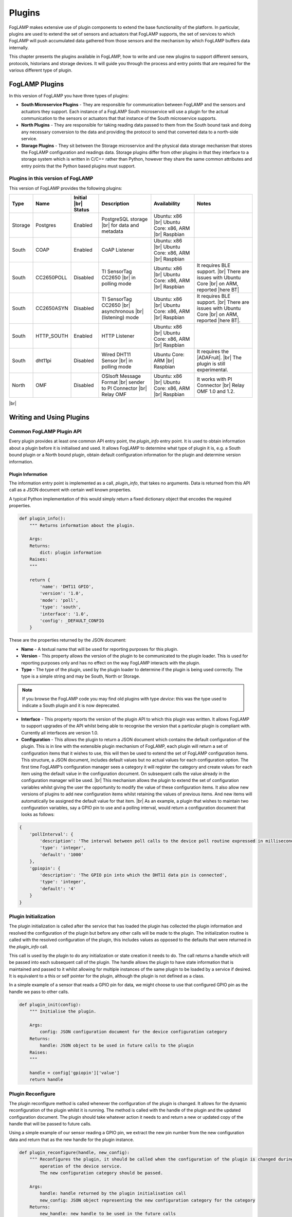 .. Writing and Using Plugins describes how to implement a plugin for FogLAMP and how to use it
.. https://docs.google.com/document/d/1IKGXLWbyN6a7vx8UO3uDbq5Df0VvE4oCQIULgZVZbjM

.. |br| raw:: html

   <br />

.. Images

.. |DHT11 in PI| image:: https://s3.amazonaws.com/foglamp/readthedocs/images/06_dht11_tags_in_PI.jpg
   :target: https://s3.amazonaws.com/foglamp/readthedocs/images/06_dht11_tags_in_PI.jpg 

.. Links
.. _here: 05_testing.html#setting-the-omf-translator-plugin
.. _these steps: 04_installation.html

.. |Getting Started| raw:: html

   <a href="03_getting_started.html#building-foglamp">here</a>

.. Links in new tabs

.. |ADAFruit| raw:: html

   <a href="https://github.com/adafruit/Adafruit_Python_DHT" target="_blank">ADAFruit DHT Library</a>

.. |here BT| raw:: html

   <a href="https://bugs.launchpad.net/snappy/+bug/1674509" target="_blank">here</a>

.. |DHT Description| raw:: html

   <a href="http://www.aosong.com/en/products/details.asp?id=109" target="_blank">DHT11 Product Description</a>

.. |DHT Manual| raw:: html

   <a href="https://s3.amazonaws.com/foglamp/docs/v1/Common/plugins/South/DHT11/DHT11.pdf" target="_blank">DHT11 Product Manual</a>

.. |DHT Resistor| raw:: html

   <a href="https://s3.amazonaws.com/foglamp/docs/v1/Common/plugins/South/DHT11/DHT11-with-resistor.jpg" target="_blank">This picture</a>

.. |DHT Wired| raw:: html

   <a href="https://s3.amazonaws.com/foglamp/docs/v1/Common/plugins/South/DHT11/DHT11-RaspPI-wired.jpg" target="_blank">This picture</a>

.. |DHT Pins| raw:: html

   <a href="https://s3.amazonaws.com/foglamp/docs/v1/Common/plugins/South/DHT11/DHT11-RaspPI-pins.jpg" target="_blank">this</a>

.. |GPIO| raw:: html

   <a href="https://www.raspberrypi.org/documentation/usage/gpio-plus-and-raspi2/README.md" target="_blank">here</a>


.. =============================================


*******
Plugins
*******

FogLAMP makes extensive use of plugin components to extend the base functionality of the platform. In particular, plugins are used to extend the set of sensors and actuators that FogLAMP supports, the set of services to which FogLAMP will push accumulated data gathered from those sensors and the mechanism by which FogLAMP buffers data internally.

This chapter presents the plugins available in FogLAMP, how to write and use new plugins to support different sensors, protocols, historians and storage devices. It will guide you through the process and entry points that are required for the various different type of plugin.


FogLAMP Plugins
===============

In this version of FogLAMP you have three types of plugins:

- **South Microservice Plugins** - They are responsible for communication between FogLAMP and the sensors and actuators they support. Each instance of a FogLAMP South microservice will use a plugin for the actual communication to the sensors or actuators that that instance of the South microservice supports.
- **North Plugins** - They are responsible for taking reading data passed to them from the South bound task and doing any necessary conversion to the data and providing the protocol to send that converted data to a north-side service.
- **Storage Plugins** - They sit between the Storage microservice and the physical data storage mechanism that stores the FogLAMP configuration and readings data. Storage plugins differ from other plugins in that they interface to a storage system which is written in C/C++ rather than Python, however they share the same common attributes and entry points that the Python based plugins must support.


Plugins in this version of FogLAMP
----------------------------------

This version of FogLAMP provides the following plugins:

+---------+------------+------------+-----------------------------+----------------------------+----------------------------------------+
| Type    | Name       | Initial    | Description                 | Availability               | Notes                                  |
|         |            | |br| Status|                             |                            |                                        |
+=========+============+============+=============================+============================+========================================+
| Storage | Postgres   | Enabled    | PostgreSQL storage |br|     | Ubuntu: x86 |br|           |                                        |
|         |            |            | for data and metadata       | Ubuntu Core: x86, ARM |br| |                                        |
|         |            |            |                             | Raspbian                   |                                        |
+---------+------------+------------+-----------------------------+----------------------------+----------------------------------------+
| South   | COAP       | Enabled    | CoAP Listener               | Ubuntu: x86 |br|           |                                        |
|         |            |            |                             | Ubuntu Core: x86, ARM |br| |                                        |
|         |            |            |                             | Raspbian                   |                                        |
+---------+------------+------------+-----------------------------+----------------------------+----------------------------------------+
| South   | CC2650POLL | Disabled   | TI SensorTag CC2650 |br|    | Ubuntu: x86 |br|           | It requires BLE support. |br|          |
|         |            |            | in polling mode             | Ubuntu Core: x86, ARM |br| | There are issues with Ubuntu Core |br| |
|         |            |            |                             | Raspbian                   | on ARM, reported |here BT|             |
+---------+------------+------------+-----------------------------+----------------------------+----------------------------------------+
| South   | CC2650ASYN | Disabled   | TI SensorTag CC2650 |br|    | Ubuntu: x86 |br|           | It requires BLE support. |br|          |
|         |            |            | asynchronous |br|           | Ubuntu Core: x86, ARM |br| | There are issues with Ubuntu Core |br| |
|         |            |            | (listening) mode            | Raspbian                   | on ARM, reported |here BT|.            |
+---------+------------+------------+-----------------------------+----------------------------+----------------------------------------+
| South   | HTTP_SOUTH | Enabled    | HTTP Listener               | Ubuntu: x86  |br|          |                                        |
|         |            |            |                             | Ubuntu Core: x86, ARM |br| |                                        |
|         |            |            |                             | Raspbian                   |                                        |
+---------+------------+------------+-----------------------------+----------------------------+----------------------------------------+
| South   | dht11pi    | Disabled   | Wired DHT11 Sensor |br|     | Ubuntu Core: ARM |br|      | It requires the |ADAFruit|. |br|       |
|         |            |            | in polling mode             | Raspbian                   | The plugin is still experimental.      |
+---------+------------+------------+-----------------------------+----------------------------+----------------------------------------+
| North   | OMF        | Disabled   | OSIsoft Message Format |br| | Ubuntu: x86 |br|           | It works with PI Connector |br|        |
|         |            |            | sender to PI Connector |br| | Ubuntu Core: x86, ARM |br| | Relay OMF 1.0 and 1.2.                 |
|         |            |            | Relay OMF                   | Raspbian                   |                                        |
+---------+------------+------------+-----------------------------+----------------------------+----------------------------------------+

|br|


Writing and Using Plugins
=========================

Common FogLAMP Plugin API
-------------------------

Every plugin provides at least one common API entry point, the *plugin_info* entry point. It is used to obtain information about a plugin before it is initialised and used. It allows FogLAMP to determine what type of plugin it is, e.g. a South bound plugin or a North bound plugin, obtain default configuration information for the plugin and determine version information.


Plugin Information
~~~~~~~~~~~~~~~~~~

The information entry point is implemented as a call, *plugin_info*, that takes no arguments. Data is returned from this API call as a JSON document with certain well known properties.

A typical Python implementation of this would simply return a fixed dictionary object that encodes the required properties.

.. code-block:: python

  def plugin_info():
      """ Returns information about the plugin.

      Args:
      Returns:
          dict: plugin information
      Raises:
      """

      return {
          'name': 'DHT11 GPIO',
          'version': '1.0',
          'mode': 'poll',
          'type': 'south',
          'interface': '1.0',
          'config': _DEFAULT_CONFIG
      }

These are the properties returned by the JSON document:

- **Name** - A textual name that will be used for reporting purposes for this plugin.
- **Version** - This property allows the version of the plugin to be communicated to the plugin loader. This is used for reporting purposes only and has no effect on the way FogLAMP interacts with the plugin.
- **Type** - The type of the plugin, used by the plugin loader to determine if the plugin is being used correctly. The type is a simple string and may be South, North or Storage.

.. note:: If you browse the FogLAMP code you may find old plugins with type *device*: this was the type used to indicate a South plugin and it is now deprecated.

- **Interface** - This property reports the version of the plugin API to which this plugin was written. It allows FogLAMP to support upgrades of the API whilst being able to recognise the version that a particular plugin is compliant with. Currently all interfaces are version 1.0.
- **Configuration** - This allows the plugin to return a JSON document which contains the default configuration of the plugin.  This is in line with the extensible plugin mechanism of FogLAMP, each plugin will return a set of configuration items that it wishes to use, this will then be used to extend the set of FogLAMP configuration items. This structure, a JSON document, includes default values but no actual values for each configuration option. The first time FogLAMP’s configuration manager sees a category it will register the category and create values for each item using the default value in the configuration document. On subsequent calls the value already in the configuration manager will be used. |br| This mechanism allows the plugin to extend the set of configuration variables whilst giving the user the opportunity to modify the value of these configuration items. It also allow new versions of plugins to add new configuration items whilst retaining the values of previous items. And new items will automatically be assigned the default value for that item. |br| As an example, a plugin that wishes to maintain two configuration variables, say a GPIO pin to use and a polling interval, would return a configuration document that looks as follows:

.. code-block:: console

  {
      'pollInterval': {
          'description': 'The interval between poll calls to the device poll routine expressed in milliseconds.',
          'type': 'integer',
          'default': '1000'
      },
      'gpiopin': {
          'description': 'The GPIO pin into which the DHT11 data pin is connected',
          'type': 'integer',
          'default': '4'
      }
  }


Plugin Initialization
---------------------

The plugin initialization is called after the service that has loaded the plugin has collected the plugin information and resolved the configuration of the plugin but before any other calls will be made to the plugin. The initialization routine is called with the resolved configuration of the plugin, this includes values as opposed to the defaults that were returned in the *plugin_info* call.

This call is used by the plugin to do any initialization or state creation it needs to do. The call returns a handle which will be passed into each subsequent call of the plugin. The handle allows the plugin to have state information that is maintained and passed to it whilst allowing for multiple instances of the same plugin to be loaded by a service if desired. It is equivalent to a this or self pointer for the plugin, although the plugin is not defined as a class.

In a simple example of a sensor that reads a GPIO pin for data, we might choose to use that configured GPIO pin as the handle we pass to other calls. 

.. code-block:: python

  def plugin_init(config):
      """ Initialise the plugin.
   
      Args:
          config: JSON configuration document for the device configuration category
      Returns:
          handle: JSON object to be used in future calls to the plugin
      Raises:
      """
   
      handle = config['gpiopin']['value']
      return handle


Plugin Reconfigure
------------------

The plugin reconfigure method is called whenever the configuration of the plugin is changed. It allows for the dynamic reconfiguration of the plugin whilst it is running. The method is called with the handle of the plugin and the updated configuration document. The plugin should take whatever action it needs to and return a new or updated copy of the handle that will be passed to future calls.

Using a simple example of our sensor reading a GPIO pin, we extract the new pin number from the new configuration data and return that as the new handle for the plugin instance.

.. code-block:: python

  def plugin_reconfigure(handle, new_config):
      """ Reconfigures the plugin, it should be called when the configuration of the plugin is changed during the
          operation of the device service.
          The new configuration category should be passed.

      Args:
          handle: handle returned by the plugin initialisation call
          new_config: JSON object representing the new configuration category for the category
      Returns:
          new_handle: new handle to be used in the future calls
      Raises:
      """

      new_handle = new_config['gpiopin']['value']

      return new_handle


Plugin Shutdown
---------------

The plugin shutdown method is called as part of the shutdown sequence of the service that loaded the plugin. It gives the plugin the opportunity to do any cleanup operations before terminating. As with all calls it is passed the handle of our plugin instance. Plugins can not prevent the shutdown and do not have to implement any actions. In our simple sensor example there is nothing to do in order to shutdown the plugin.
      

South Plugins
=============

South plugins are used to communicate with sensors and actuators, there are two modes of plugin operation; *asyncio* and *polled*.


Polled Mode
-----------

Polled mode is the simplest form of South plugin that can be written, a poll routine is called at an interval defined in the plugin configuration. The South service determines the type of the plugin by examining at the mode property in the information the plugin returns from the *plugin_info* call.


Plugin Poll
~~~~~~~~~~~

The plugin *poll* method is called periodically to collect the readings from a poll mode sensor. As with all other calls the argument passed to the method is the handle returned by the initialization call, the return of the method should be the JSON payload of the readings to return.

The JSON payload returned, as a Python dictionary, should contain the properties; asset, timestamp, key and readings.

+-----------+-------------------------------------------------------+
| Property  | Description                                           |
+===========+=======================================================+
| asset     | The asset key of the sensor device that is being read |
+-----------+-------------------------------------------------------+
| timestamp | A timestamp for the reading data                      |
+-----------+-------------------------------------------------------+
| key       | A UUID which is the unique key of this reading        |
+-----------+-------------------------------------------------------+
| readings  | The reading data itself as a JSON object              |
+-----------+-------------------------------------------------------+

It is important that the *poll* method does not block as this will prevent the proper operation of the South microservice. 
Using the example of our simple DHT11 device attached to a GPIO pin, the *poll* routine could be:

.. code-block:: python

  def plugin_poll(handle):
      """ Extracts data from the sensor and returns it in a JSON document as a Python dict.

      Available for poll mode only.

      Args:
          handle: handle returned by the plugin initialisation call
      Returns:
          returns a sensor reading in a JSON document, as a Python dict, if it is available
          None - If no reading is available
      Raises:
          DataRetrievalError
      """

      try:
          humidity, temperature = Adafruit_DHT.read_retry(Adafruit_DHT.DHT11, handle)
          if humidity is not None and temperature is not None:
              time_stamp = str(datetime.now(tz=timezone.utc))
              readings =  { 'temperature': temperature , 'humidity' : humidity }
              wrapper = {
                      'asset':     'dht11',
                      'timestamp': time_stamp,
                       'key':       str(uuid.uuid4()),
                      'readings':  readings
              }
              return wrapper
          else:
              return None

      except Exception as ex:
          raise exceptions.DataRetrievalError(ex)

      return None


Async IO Mode
-------------

In asyncio mode the plugin inserts itself into the event processing loop of the South server itself. This is a more complex mechanism and is intended for plugins that need to block or listen for incoming data via a network.


Plugin Start
~~~~~~~~~~~~

The *plugin_start* method, as with other plugin calls, is called with the plugin handle data that was returned from the *plugin_init* call. The *plugin_start* call will only be called once for a plugin, it is the responsibility of *plugin_start* to install the plugin code into the python event handling system for asyncIO. Assuming an example whereby the interface to a sensor is via HTTP and the sensor will make HTTP POST calls to our plugin in order to send data into FogLAMP, a *plugin_start* for this scenario would create a web application endpoint for reception of the POST command.

.. code-block:: python

  loop = asyncio.get_event_loop()
 
  app = web.Application( middlewares=[middleware.error_middleware] )
  app.router.add_route( 'POST', '/', SensorPhoneIngest.render_post )
  handler = app.make_handler()
  coro = loop.create_server( handler, host, port )
  server = asyncio.ensure_future( coro )

This code first gets the event loop for this Python execution, it then creates the web application and adds a route for the POST request. In this case it is calling the *render_post* method of the object *SensorPhone*. It then goes on to create the handler and install the web server instance into the event system.


Async Handler
~~~~~~~~~~~~~

The async handler is defined for incoming message has the responsibility of taking the sensor data and ingesting that into FogLAMP. Unlike the poll mechanism, this is done from within the handler rather than by passing the data back to the South service itself. A convenient method exists for ingesting readings, *Ingest.add_readings*. This call is passed an asset, timestamp, key and readings document for the asset and will do everything else required to make sure the readings are stored in the FogLAMP buffer. |br| In the case of our HTTP based example above, the code would create the items needed to generate the arguments to the *Ingest.add_readings* call, by creating data items and retrieving them from the payload sent by the sensor.

.. code-block:: python

  try:
      if not Ingest.is_available():
          increment_discarded_counter = True
          message = {'busy': True}
      else:
          payload = await request.json()

          asset = 'SensorPhone'
          timestamp = str(datetime.now(tz=timezone.utc))
          messages = payload.get('messages')

          if not isinstance(messages, list):
                  raise ValueError('messages must be a list')

          for readings in messages:
               key = str(uuid.uuid4())
  await Ingest.add_readings(asset=asset, timestamp=timestamp, key=key, readings=readings)

  except ...

It would then respond to the HTTP request and return. Since the handler is embedded in the event loop this will happen in the context of a coroutine and would happen each time a new POST request is received.

.. code-block:: python

  message['status'] = code
  return web.json_response(message)
 

A South Plugin Example: the DHT11 Sensor
========================================

Let's try to put all the information together and write a plugin. We can continue to use the example of an inexpensive sensor, the DHT11, used to measure temperature and humidity, directly wired to a Raspberry PI. This plugin is also available in the FogLAMP project on GitHub, in the *contrib* folder.

First, here is a set of links where you can find more information regarding this sensor:

- |DHT Description|
- |DHT Manual|
- |ADAFruit|


The Hardware
------------

The DHT sensor is directly connected to a Raspberry PI 2 or 3. You may decide to buy a sensor and a resistor and solder them yourself, or you can buy a ready-made circuit that provides the correct output to wire to the Raspberry PI. |DHT Resistor| shows a DHT11 with resistor that you can buy online.

The sensor can be directly connected to the Raspberry PI GPIO (General Purpose Input/Output). An introduction to the GPIO and the pinset is available |GPIO|. In our case, you must connect the sensor on these pins:

- **VCC** is connected to PIN #2 (5v Power)
- **GND** is connected to PIN #6 (Ground)
- **DATA** is connected to PIN #7 (BCM 4 - GPCLK0)

|DHT Wired| shows the sensor wired to the Raspberry PI and |DHT Pins| is a zoom into the wires used.


The Software
------------

For this plugin we use the ADAFruit Python Library (links to the GitHub repository are above). First, you must install the library (in future versions the library will be provided in a ready-made package):

.. code-block:: console
 
  $ git clone https://github.com/adafruit/Adafruit_Python_DHT.git
  Cloning into 'Adafruit_Python_DHT'...
  remote: Counting objects: 249, done.
  remote: Total 249 (delta 0), reused 0 (delta 0), pack-reused 249
  Receiving objects: 100% (249/249), 77.00 KiB | 0 bytes/s, done.
  Resolving deltas: 100% (142/142), done.
  $ cd Adafruit_Python_DHT
  $ sudo apt-get install build-essential python-dev
  Reading package lists... Done
  Building dependency tree
  Reading state information... Done
  The following NEW packages will be installed:
  build-essential python-dev
  ...
  $ sudo python3 setup.py install
  running install
  running bdist_egg
  running egg_info
  creating Adafruit_DHT.egg-info
  ...
  $


The Plugin
----------

This is the code for the plugin:

.. code-block:: python

  """ Plugin for a DHT11 temperature and humidity sensor attached directly
      to the GPIO pins of a Raspberry Pi

      This plugin uses the Adafruit DHT library, to install this perform
      the following steps:

          git clone https://github.com/adafruit/Adafruit_Python_DHT.git
          cd Adafruit_Python_DHT
          sudo apt-get install build-essential python-dev
          sudo python setup.py install

      To access the GPIO pins foglamp must be able to access /dev/gpiomem,
      the default access for this is owner and group read/write. Either
      FogLAMP must be added to the group or the permissions altered to
      allow FogLAMP access to the device.
      """

  from datetime import datetime, timezone
  import Adafruit_DHT
  import uuid
  import copy

  from foglamp.common import logger
  from foglamp.services.south import exceptions

  __author__ = "Mark Riddoch"
  __copyright__ = "Copyright (c) 2017 OSIsoft, LLC"
  __license__ = "Apache 2.0"
  __version__ = "${VERSION}"

  _DEFAULT_CONFIG = {
      'plugin': {
          'description': 'Python module name of the plugin to load',
          'type':        'string',
          'default':     'dht11pi'
      },
      'pollInterval': {
          'description': 'The interval between poll calls to the device poll routine expressed in milliseconds.',
          'type':        'integer',
          'default':     '1000'
      },
      'gpiopin': {
          'description': 'The GPIO pin into which the DHT11 data pin is connected',
          'type':        'integer',
          'default':     '4'
      }

  }

  _LOGGER = logger.setup(__name__)
  """ Setup the access to the logging system of FogLAMP """

  def plugin_info():
      """ Returns information about the plugin.

      Args:
      Returns:
          dict: plugin information
      Raises:
      """

      return {
          'name':      'DHT11 GPIO',
          'version':   '1.0',
          'mode':      'poll',
          'type':      'south',
          'interface': '1.0',
          'config':    _DEFAULT_CONFIG
      }


  def plugin_init(config):
      """ Initialise the plugin.

      Args:
          config: JSON configuration document for the device configuration category
      Returns:
          handle: JSON object to be used in future calls to the plugin
      Raises:
      """

      handle = config['gpiopin']['value']
      return handle


  def plugin_poll(handle):
      """ Extracts data from the sensor and returns it in a JSON document as a Python dict.

      Available for poll mode only.

      Args:
          handle: handle returned by the plugin initialisation call
      Returns:
          returns a sensor reading in a JSON document, as a Python dict, if it is available
          None - If no reading is available
      Raises:
          DataRetrievalError
      """

      try:
          humidity, temperature = Adafruit_DHT.read_retry(Adafruit_DHT.DHT11, handle)
          if humidity is not None and temperature is not None:
              time_stamp = str(datetime.now(tz=timezone.utc))
              readings =  { 'temperature': temperature , 'humidity' : humidity }
              wrapper = {
                      'asset':     'dht11',
                      'timestamp': time_stamp,
                      'key':       str(uuid.uuid4()),
                      'readings':  readings
              }
              return wrapper
          else:
              return None

      except Exception as ex:
          raise exceptions.DataRetrievalError(ex)

      return None


  def plugin_reconfigure(handle, new_config):
      """ Reconfigures the plugin, it should be called when the configuration of the plugin is changed during the
          operation of the device service.
          The new configuration category should be passed.

      Args:
          handle: handle returned by the plugin initialisation call
          new_config: JSON object representing the new configuration category for the category
      Returns:
          new_handle: new handle to be used in the future calls
      Raises:
      """

      new_handle = new_config['gpiopin']['value']
      return new_handle


  def plugin_shutdown(handle):
      """ Shutdowns the plugin doing required cleanup, to be called prior to the device service being shut down.

      Args:
          handle: handle returned by the plugin initialisation call
      Returns:
      Raises:
      """


The configuration
-----------------

Since the plugin is still experimental, it works only in a build environment, the snap version will be available in the next release.

The configuration must be set manually in the FogLAMP metadata. in the repository, the file *cmds.sql* in the *contrib/plugins/south/dht11pi* folder must be executed with *psql* (or another PostgreSQL client) to add the configuration to the FogLAMP metadata.
 
Let's see the SQL commands:

.. code-block:: sql

  --- Create the South service instannce
  INSERT INTO foglamp.scheduled_processes ( name, script )
       VALUES ( 'dht11pi', '["services/south"]');

  --- Add the schedule to start the service at system startup
  INSERT INTO foglamp.schedules ( id, schedule_name, process_name, schedule_type,schedule_interval, exclusive )
       VALUES ( '543a59ce-a9ca-11e7-abc4-cec278b6b11a', 'device', 'dht11pi', 1, '0:0', true );

  --- Insert the config needed to load the plugin
  INSERT INTO foglamp.configuration ( key, description, value )
       VALUES ( 'dht11pi', 'DHT11 on Raspberry Pi Configuration',
                '{"plugin" : { "type" : "string", "value" : "dht11pi", "default" : "dht11pi", "description" : "Plugin to load" } }' );


Building FogLAMP and Adding the Plugin
--------------------------------------

If you have not built FogLAMP yet, follow the steps described |Getting Started|. After the build, you can optionally install FogLAMP following `these steps`_.

Once the Storage database has been setup, let's update the configurarion to include the new plugin:

.. code-block:: console

  $ psql -d foglamp -f cmds.sql
  INSERT 0 1
  INSERT 0 1
  INSERT 0 1
  $


Now it is time to apply a workaround and include our new plugin. 

- If you intend to start and execute FogLAMP from the build folder: copy the structure of the *contrib* folder into the *python* folder:

.. code-block:: console

  $ cd ~/FogLAMP
  $ cp -R contrib/plugins python/foglamp/.
  $

- If you have installed FogLAMP by executing ``sudo make install``, copy the structure of the *contrib* folder into the installed *python* folder:

.. code-block:: console

  $ cd ~/FogLAMP
  $ sudo cp -R contrib/plugins /usr/local/FogLAMP/python/foglamp/.
  $

.. note:: If you have installed FogLAMP using an alternative *DESTDIR*, remember to add the path to the destination directory to the ``cp`` command.


Using the Plugin
----------------

Now you are ready to use the DHT11 plugin. If stop and restart FogLAMP if it is already running, or start it now.

- Starting FogLAMP from the build folder:

.. code-block:: console

  $ cd ~/FogLAMP
  $ export FOGLAMP_ROOT=$HOME/FogLAMP
  $ scripts/foglamp start
  Starting FogLAMP................
  FogLAMP started.
  $


- Starting FogLAMP from the installed folder:

.. code-block:: console

  $ cd /usr/local/FogLAMP
  $ bin/foglamp start
  Starting FogLAMP................
  FogLAMP started.
  $


Let's see what we have collected so far:

.. code-block:: console

  $ curl -s http://localhost:8081/foglamp/asset | jq
  [
    {
      "count": 158,
      "asset_code": "dht11"
    }
  ]
  $

Finally, let's extract some values:

.. code-block:: console

  $ curl -s http://localhost:8081/foglamp/asset/dht11?limit=5 | jq
  [
    {
      "timestamp": "2017-12-30 14:41:39.672",
      "reading": {
        "temperature": 19,
        "humidity": 62
      }
    },
    {
      "timestamp": "2017-12-30 14:41:35.615",
      "reading": {
        "temperature": 19,
        "humidity": 63
      }
    },
    {
      "timestamp": "2017-12-30 14:41:34.087",
      "reading": {
        "temperature": 19,
        "humidity": 62
      }
    },
    {
      "timestamp": "2017-12-30 14:41:32.557",
      "reading": {
        "temperature": 19,
        "humidity": 63
      }
    },
    {
      "timestamp": "2017-12-30 14:41:31.028",
      "reading": {
        "temperature": 19,
        "humidity": 63
      }
    }
  ]
  $


Clearly we will not see many changes in temperature or humidity, unless we place our thumb on the sensor or we blow warm breathe on it :-)

.. code-block:: console

  $ curl -s http://localhost:8081/foglamp/asset/dht11?limit=5 | jq
  [
    {
      "timestamp": "2017-12-30 14:43:16.787",
      "reading": {
        "temperature": 25,
        "humidity": 95
      }
    },
    {
      "timestamp": "2017-12-30 14:43:15.258",
      "reading": {
        "temperature": 25,
        "humidity": 95
      }
    },
    {
      "timestamp": "2017-12-30 14:43:13.729",
      "reading": {
        "temperature": 24,
        "humidity": 95
      }
    },
    {
      "timestamp": "2017-12-30 14:43:12.201",
      "reading": {
        "temperature": 24,
        "humidity": 95
      }
    },
    {
      "timestamp": "2017-12-30 14:43:05.616",
      "reading": {
        "temperature": 22,
        "humidity": 95
      }
    }
  ]
  $

Needless to say, the North plugin will send the buffered data to the PI system using the PI Connector Relay OMF. Do not forget to set the correct IP address for the PI Connector Relay, as it is described `here`_.

|DHT11 in PI|



